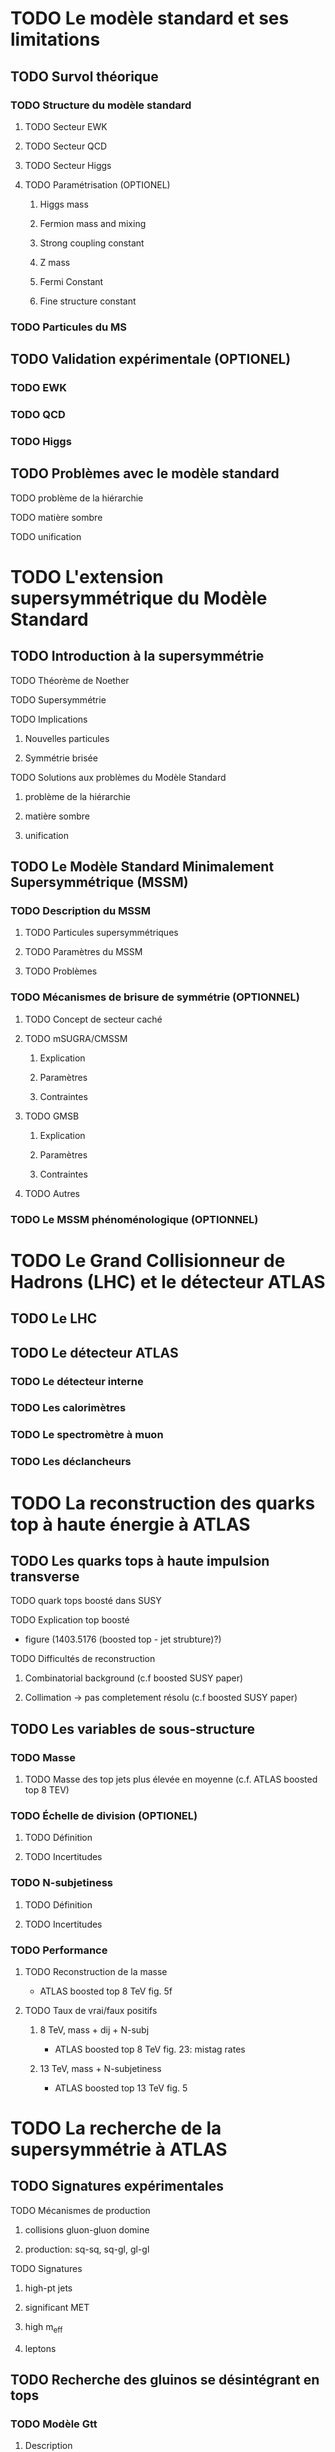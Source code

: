 * TODO Le modèle standard et ses limitations
** TODO Survol théorique
*** TODO Structure du modèle standard
**** TODO Secteur EWK
**** TODO Secteur QCD
**** TODO Secteur Higgs
**** TODO Paramétrisation (OPTIONEL) 
***** Higgs mass
***** Fermion mass and mixing
***** Strong coupling constant
***** Z mass
***** Fermi Constant
***** Fine structure constant
*** TODO Particules du MS
** TODO Validation expérimentale (OPTIONEL)
*** TODO EWK
*** TODO QCD
*** TODO Higgs
** TODO Problèmes avec le modèle standard
**** TODO problème de la hiérarchie
**** TODO matière sombre
**** TODO unification
* TODO L'extension supersymmétrique du Modèle Standard
** TODO Introduction à la supersymmétrie
**** TODO Théorème de Noether
**** TODO Supersymmétrie
**** TODO Implications
***** Nouvelles particules
***** Symmétrie brisée
**** TODO Solutions aux problèmes du Modèle Standard
***** problème de la hiérarchie
***** matière sombre
***** unification
** TODO Le Modèle Standard Minimalement Supersymmétrique (MSSM)
*** TODO Description du MSSM
**** TODO Particules supersymmétriques
**** TODO Paramètres du MSSM
**** TODO Problèmes
*** TODO Mécanismes de brisure de symmétrie (OPTIONNEL)
**** TODO Concept de secteur caché
**** TODO mSUGRA/CMSSM
***** Explication
***** Paramètres
***** Contraintes
**** TODO GMSB
***** Explication
***** Paramètres
***** Contraintes
**** TODO Autres
*** TODO Le MSSM phénoménologique (OPTIONNEL)
* TODO Le Grand Collisionneur de Hadrons (LHC) et le détecteur ATLAS
** TODO Le LHC
** TODO Le détecteur ATLAS
*** TODO Le détecteur interne
*** TODO Les calorimètres
*** TODO Le spectromètre à muon
*** TODO Les déclancheurs
* TODO La reconstruction des quarks top à haute énergie à ATLAS
** TODO Les quarks tops à haute impulsion transverse
**** TODO quark tops boosté dans SUSY
**** TODO Explication top boosté
+ figure (1403.5176 (boosted top - jet strubture)?)
**** TODO Difficultés de reconstruction
***** Combinatorial background (c.f boosted SUSY paper)
***** Collimation -> pas completement résolu (c.f boosted SUSY paper)
** TODO Les variables de sous-structure
*** TODO Masse
**** TODO Masse des top jets plus élevée en moyenne (c.f. ATLAS boosted top 8 TEV)
*** TODO Échelle de division (OPTIONEL)
**** TODO Définition
**** TODO Incertitudes
*** TODO N-subjetiness
**** TODO Définition
**** TODO Incertitudes

*** TODO Performance
**** TODO Reconstruction de la masse
+ ATLAS boosted top 8 TeV fig. 5f
**** TODO Taux de vrai/faux positifs
***** 8 TeV, mass + dij + N-subj
+ ATLAS boosted top 8 TeV fig. 23: mistag rates
***** 13 TeV, mass + N-subjetiness
+ ATLAS boosted top 13 TeV fig. 5

* TODO La recherche de la supersymmétrie à ATLAS
** TODO Signatures expérimentales
**** TODO Mécanismes de production
***** collisions gluon-gluon domine
***** production: sq-sq, sq-gl, gl-gl
**** TODO Signatures
***** high-pt jets
***** significant MET
***** high m_eff
***** leptons
** TODO Recherche des gluinos se désintégrant en tops
*** TODO Modèle Gtt
***** Description
***** Topologie état final
***** Diagramme
*** TODO Stratégie d'analyse
**** TODO Variables discriminatoires
***** leptons
***** jets
***** b-jets
***** large-R jets
***** MET
***** meff
***** mt
***** mtb
**** TODO Régions de signal
**** TODO Estimation du bruit de fond
**** TODO Technique statistique 
+ Lire PGD CLS
*** TODO Résultats
**** TODO Nombres d'événements
***** Pull
**** TODO limites sur les masses
** TODO Recherches par apprentissage profond 
*** TODO Introduction à l'apprentissage machine
**** TODO Définition
**** TODO Réseaux de neurones
**** TODO Apprentissage profond
*** TODO Sélection d'évènements
*** TODO Identification des tops/bosons W (OPTIONEL)
